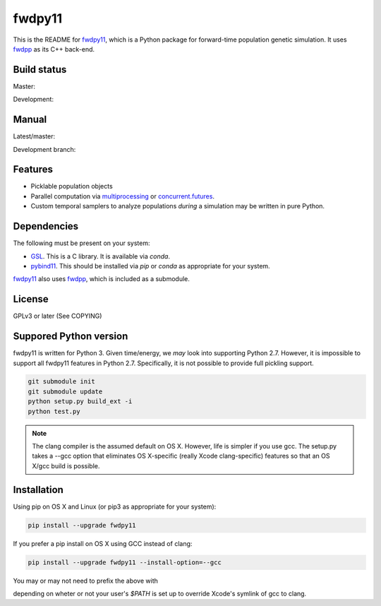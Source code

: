 fwdpy11
*************************

This is the README for fwdpy11_, which is a Python package for forward-time population genetic simulation.  It uses
fwdpp_ as its C++ back-end.

Build status
-----------------------

Master:

.. image:: https://travis-ci.org/molpopgen/fwdpy11.svg?branch=master
    :target: https://travis-ci.org/molpopgen/fwdpy11

Development: 

.. image:: https://travis-ci.org/molpopgen/fwdpy11.svg?branch=dev
    :target: https://travis-ci.org/molpopgen/fwdpy11

Manual
-----------------------

Latest/master:

.. image:: https://readthedocs.org/projects/fwdpy11/badge/?version=latest
	:target: http://fwdpy11.readthedocs.io/en/latest/?badge=latest

Development branch:

.. image:: https://readthedocs.org/projects/fwdpy11/badge/?version=dev
	:target: http://fwdpy11.readthedocs.io/en/dev/?badge=dev

Features
-----------------------

* Picklable population objects
* Parallel computation via multiprocessing_ or concurrent.futures_.
* Custom temporal samplers to analyze populations *during* a simulation may be written in pure Python.
  
Dependencies
-----------------------

The following must be present on your system:

* GSL_. This is a C library.  It is available via `conda`.
* pybind11_. This should be installed via `pip` or `conda` as appropriate for your system.

fwdpy11_ also uses fwdpp_, which is included as a submodule.

License
-----------------------

GPLv3 or later (See COPYING)

Suppored Python version
-----------------------

fwdpy11 is written for Python 3.  Given time/energy, we *may* look into supporting Python 2.7.  However, it is impossible to support all fwdpy11 features in Python 2.7.  Specifically, it is not possible to provide full pickling support.

.. code-block:: bash

    git submodule init
    git submodule update
    python setup.py build_ext -i
    python test.py

.. note::
    The clang compiler is the assumed default on OS X.  However, life is simpler
    if you use gcc.  The setup.py takes a --gcc option that eliminates OS X-specific
    (really Xcode clang-specific) features so that an OS X/gcc build is possible.

Installation
---------------------------------


Using pip on OS X and Linux (or pip3 as appropriate for your system):

.. code-block:: bash

    pip install --upgrade fwdpy11

If you prefer a pip install on OS X using GCC instead of clang:

.. code-block:: bash

    pip install --upgrade fwdpy11 --install-option=--gcc

You may or may not need to prefix the above with

.. code block:: bash

    CC=gcc CXX=g++

depending on wheter or not your user's `$PATH` is set up to override Xcode's symlink of gcc to clang.



.. _fwdpy11: http://molpopgen.github.io/fwdpy11
.. _fwdpp: http://molpopgen.github.io/fwdpp
.. _GSL: http://gnu.org/software/gsl
.. _pybind11: https://github.com/pybind/pybind11
.. _multiprocessing: https://docs.python.org/3/library/multiprocessing.html
.. _concurrent.futures: https://docs.python.org/3/library/concurrent.futures.html
